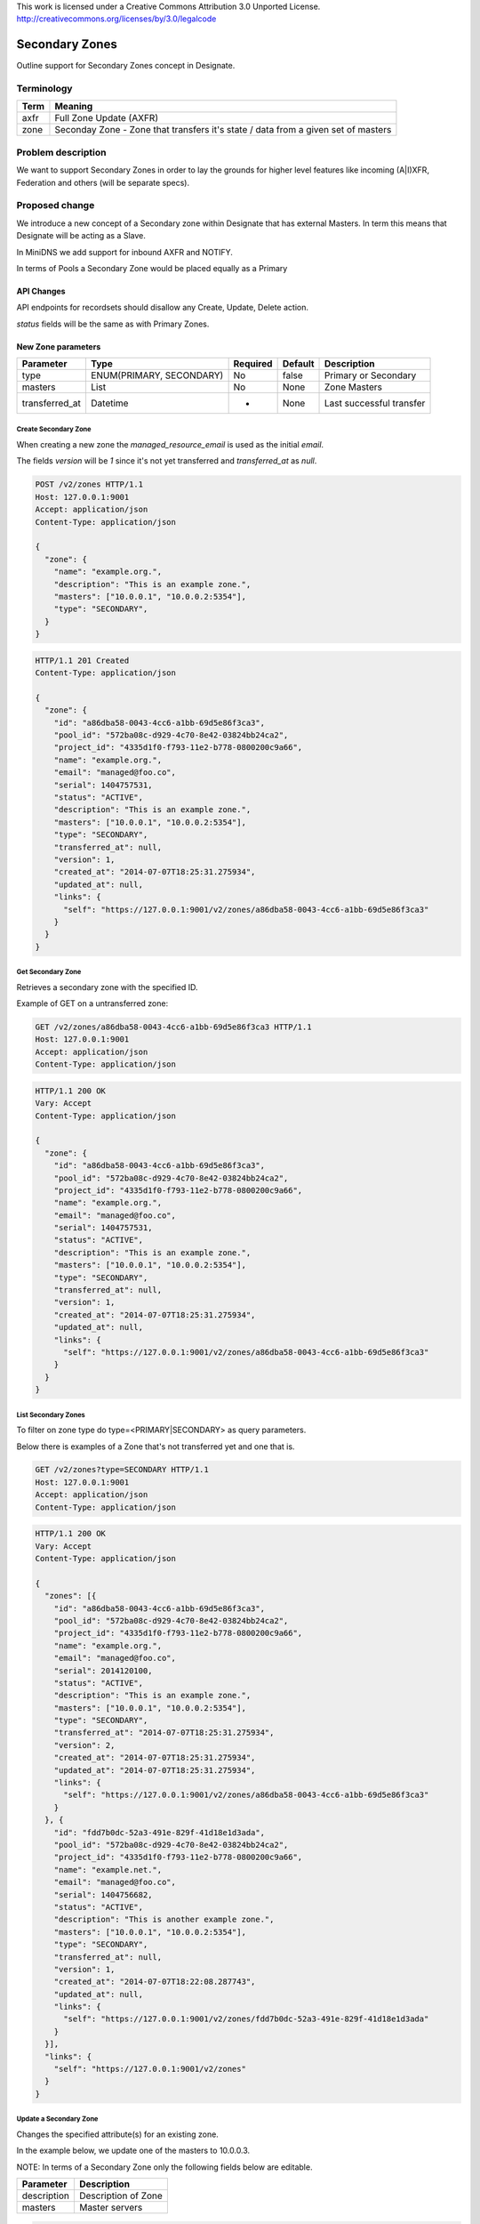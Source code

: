 ..

This work is licensed under a Creative Commons Attribution 3.0 Unported License.
http://creativecommons.org/licenses/by/3.0/legalcode

..

.. _secondary_zones:

===============
Secondary Zones
===============

Outline support for Secondary Zones concept in Designate.

Terminology
===========

+----------+---------------------------------------------+
| Term     | Meaning                                     |
+==========+=============================================+
| axfr     | Full Zone Update (AXFR)                     |
+----------+---------------------------------------------+
| zone     | Seconday Zone - Zone that transfers it's    |
|          | state / data from a given set of masters    |
+----------+---------------------------------------------+

Problem description
===================

We want to support Secondary Zones in order to lay the grounds for higher level
features like incoming (A|I)XFR, Federation and others (will be separate specs).

Proposed change
===============

We introduce a new concept of a Secondary zone within Designate that has
external Masters. In term this means that Designate will be acting as a Slave.

In MiniDNS we add support for inbound AXFR and NOTIFY.

In terms of Pools a Secondary Zone would be placed equally as a Primary

API Changes
-----------

API endpoints for recordsets should disallow any Create, Update, Delete action.

*status* fields will be the same as with Primary Zones.

New Zone parameters
-------------------

+----------------+----------------------------+-----------+---------+-------------------------+
| Parameter      | Type                       | Required  | Default | Description             |
+================+============================+===========+=========+=========================+
| type           | ENUM(PRIMARY, SECONDARY)   | No        | false   | Primary or Secondary    |
+----------------+----------------------------+-----------+---------+-------------------------+
| masters        | List                       | No        | None    | Zone Masters            |
+----------------+----------------------------+-----------+---------+-------------------------+
| transferred_at | Datetime                   | -         | None    | Last successful transfer|
+----------------+----------------------------+-----------+---------+-------------------------+


Create Secondary Zone
^^^^^^^^^^^^^^^^^^^^^

When creating a new zone the *managed_resource_email* is used as the initial *email*.

The fields *version* will be *1* since it's not yet transferred and *transferred_at* as *null*.

.. code-block::

        POST /v2/zones HTTP/1.1
        Host: 127.0.0.1:9001
        Accept: application/json
        Content-Type: application/json

        {
          "zone": {
            "name": "example.org.",
            "description": "This is an example zone.",
            "masters": ["10.0.0.1", "10.0.0.2:5354"],
            "type": "SECONDARY",
          }
        }

.. code-block::

        HTTP/1.1 201 Created
        Content-Type: application/json

        {
          "zone": {
            "id": "a86dba58-0043-4cc6-a1bb-69d5e86f3ca3",
            "pool_id": "572ba08c-d929-4c70-8e42-03824bb24ca2",
            "project_id": "4335d1f0-f793-11e2-b778-0800200c9a66",
            "name": "example.org.",
            "email": "managed@foo.co",
            "serial": 1404757531,
            "status": "ACTIVE",
            "description": "This is an example zone.",
            "masters": ["10.0.0.1", "10.0.0.2:5354"],
            "type": "SECONDARY",
            "transferred_at": null,
            "version": 1,
            "created_at": "2014-07-07T18:25:31.275934",
            "updated_at": null,
            "links": {
              "self": "https://127.0.0.1:9001/v2/zones/a86dba58-0043-4cc6-a1bb-69d5e86f3ca3"
            }
          }
        }


Get Secondary Zone
^^^^^^^^^^^^^^^^^^

Retrieves a secondary zone with the specified ID.

Example of GET on a untransferred zone:

.. code-block::


        GET /v2/zones/a86dba58-0043-4cc6-a1bb-69d5e86f3ca3 HTTP/1.1
        Host: 127.0.0.1:9001
        Accept: application/json
        Content-Type: application/json

.. code-block::

        HTTP/1.1 200 OK
        Vary: Accept
        Content-Type: application/json

        {
          "zone": {
            "id": "a86dba58-0043-4cc6-a1bb-69d5e86f3ca3",
            "pool_id": "572ba08c-d929-4c70-8e42-03824bb24ca2",
            "project_id": "4335d1f0-f793-11e2-b778-0800200c9a66",
            "name": "example.org.",
            "email": "managed@foo.co",
            "serial": 1404757531,
            "status": "ACTIVE",
            "description": "This is an example zone.",
            "masters": ["10.0.0.1", "10.0.0.2:5354"],
            "type": "SECONDARY",
            "transferred_at": null,
            "version": 1,
            "created_at": "2014-07-07T18:25:31.275934",
            "updated_at": null,
            "links": {
              "self": "https://127.0.0.1:9001/v2/zones/a86dba58-0043-4cc6-a1bb-69d5e86f3ca3"
            }
          }
        }


List Secondary Zones
^^^^^^^^^^^^^^^^^^^^

To filter on zone type do type=<PRIMARY|SECONDARY> as query parameters.

Below there is examples of a Zone that's not transferred yet and one that is.

.. code-block::

        GET /v2/zones?type=SECONDARY HTTP/1.1
        Host: 127.0.0.1:9001
        Accept: application/json
        Content-Type: application/json

.. code-block::

        HTTP/1.1 200 OK
        Vary: Accept
        Content-Type: application/json

        {
          "zones": [{
            "id": "a86dba58-0043-4cc6-a1bb-69d5e86f3ca3",
            "pool_id": "572ba08c-d929-4c70-8e42-03824bb24ca2",
            "project_id": "4335d1f0-f793-11e2-b778-0800200c9a66",
            "name": "example.org.",
            "email": "managed@foo.co",
            "serial": 2014120100,
            "status": "ACTIVE",
            "description": "This is an example zone.",
            "masters": ["10.0.0.1", "10.0.0.2:5354"],
            "type": "SECONDARY",
            "transferred_at": "2014-07-07T18:25:31.275934",
            "version": 2,
            "created_at": "2014-07-07T18:25:31.275934",
            "updated_at": "2014-07-07T18:25:31.275934",
            "links": {
              "self": "https://127.0.0.1:9001/v2/zones/a86dba58-0043-4cc6-a1bb-69d5e86f3ca3"
            }
          }, {
            "id": "fdd7b0dc-52a3-491e-829f-41d18e1d3ada",
            "pool_id": "572ba08c-d929-4c70-8e42-03824bb24ca2",
            "project_id": "4335d1f0-f793-11e2-b778-0800200c9a66",
            "name": "example.net.",
            "email": "managed@foo.co",
            "serial": 1404756682,
            "status": "ACTIVE",
            "description": "This is another example zone.",
            "masters": ["10.0.0.1", "10.0.0.2:5354"],
            "type": "SECONDARY",
            "transferred_at": null,
            "version": 1,
            "created_at": "2014-07-07T18:22:08.287743",
            "updated_at": null,
            "links": {
              "self": "https://127.0.0.1:9001/v2/zones/fdd7b0dc-52a3-491e-829f-41d18e1d3ada"
            }
          }],
          "links": {
            "self": "https://127.0.0.1:9001/v2/zones"
          }
        }


Update a Secondary Zone
^^^^^^^^^^^^^^^^^^^^^^^

Changes the specified attribute(s) for an existing zone.


In the example below, we update one of the masters to 10.0.0.3.

NOTE: In terms of a Secondary Zone only the following fields below are
editable.

+-------------+--------------------------+
| Parameter   |  Description             |
+=============+==========================+
| description | Description of Zone      |
+-------------+--------------------------+
| masters     | Master servers           |
+-------------+--------------------------+


.. code-block::

        PATCH /v2/zones/a86dba58-0043-4cc6-a1bb-69d5e86f3ca3 HTTP/1.1
        Host: 127.0.0.1:9001
        Accept: application/json
        Content-Type: application/json

        {
          "zone": {
            "masters": ["10.0.0.1", 10.0.0.3:1053"]
          }
        }

.. code-block::

        HTTP/1.1 200 OK
        Content-Type: application/json

        {
          "zone": {
            "id": "a86dba58-0043-4cc6-a1bb-69d5e86f3ca3",
            "pool_id": "572ba08c-d929-4c70-8e42-03824bb24ca2",
            "project_id": "4335d1f0-f793-11e2-b778-0800200c9a66",
            "name": "example.org.",
            "serial": 0,
            "status": "ACTIVE",
            "description": "This is an example zone.",
            "masters": ["10.0.0.1", "10.0.0.3:1053"],
            "type": "SECONDARY",
            "transferred_at": "2014-07-07T18:25:31.275934",
            "version": 1,
            "created_at": "2014-07-07T18:25:31.275934",
            "updated_at": null,
            "links": {
              "self": "https://127.0.0.1:9001/v2/zones/a86dba58-0043-4cc6-a1bb-69d5e86f3ca3"
            }
          }
        }


Delete Secondary Zone
^^^^^^^^^^^^^^^^^^^^^

.. code-block::

        DELETE /v2/zones/a86dba58-0043-4cc6-a1bb-69d5e86f3ca3 HTTP/1.1
        Host: 127.0.0.1:9001

.. code-block::

        HTTP/1.1 204 No Content


Central Changes
---------------

Disallow changing of a zone from PRIMARY <> SECONDARY.

Add a periodic task that loops over secondary zones looking at their `transferred_at`
and does a call to MDNS to trigger a new AXFR to keep the zone updated.

Storage Changes
---------------

Modify Table - domains
^^^^^^^^^^^^^^^^^^^^^^

+----------------+--------------------------+------------------------+---------+-------------------------+--------+
| Column         | Type                     | Nullable?              | Unique? | Notes                   | Action |
+================+==========================+========================+=========+=========================+========+
| type           | EMUM(PRIMARY, SECONDARY) | No                     | No      | Zone type               | add    |
+----------------+--------------------------+------------------------+---------+-------------------------+--------+
| transferred_at | DATETIME                 | Yes (Not transferred)  | No      | Last transfer at        | add    |
+----------------+--------------------------+------------------------+---------+-------------------------+--------+

New Table - domain_attributes
^^^^^^^^^^^^^^^^^^^^^^^^^^^^^

A new table to store any metadata / attributes that doesn't need to be on the
on the domains table.

An index across domain_id, key, value.

+---------------+--------------------------+----------------------+---------+--------------------------------------+--------+
| Column        | Type                     | Nullable?            | Unique? | Notes                                | Action |
+===============+==========================+======================+=========+======================================+========+
| id            | UUID                     | no                   | Yes     | ID for this attribute                | add    |
+---------------+--------------------------+----------------------+---------+--------------------------------------+--------+
| domain_id     | FK to Domain UUID        | no                   | No      | Domain ID this attribute belongs to  | add    |
+---------------+--------------------------+----------------------+---------+--------------------------------------+--------+
| key           | ENUM(masters)            | no                   | No      | Zone type                            | add    |
+---------------+--------------------------+----------------------+---------+--------------------------------------+--------+
| value         | VARCHAR                  | no                   | No      | Master servers for Zone              | add    |
+---------------+--------------------------+----------------------+---------+--------------------------------------+--------+


MiniDNS Changes
---------------

Zone Creation
^^^^^^^^^^^^^

When a zone is created currently a notification is sent to mdns, we'll plugin
here and do a AXFR if zone.type is SECONDARY.


NOTIFY
^^^^^^

We need to change __call__ to pass NOTIFY down to self._handle_notify().

1. Receives a NOTIFY
2. Query the SOURCE of the NOTIFY for SOA
3. Compare response serial vs local if it doesn't match then continue to next step.
4. Do a AXFR towards the server that sent the NOTIFY.
5. Call dnsutils.from_dnspython to get Domain a'la Designate version
6. Call Central to method with the data from #5 to update the domain.


New - RequestHandler._handle_notify(context, request)
^^^^^^^^^^^^^^^^^^^^^^^^^^^^^^^^^^^^^^^^^^^^^^^^^^^^^

Handles a Notification and eventually hands off to do a AXFR.

+-----------------+---------------------------------+--------------+
| **Parameter**   | **Description**                 | **Required** |
+=================+=================================+==============+
| *context*       | Security context information.   | Yes          |
+-----------------+---------------------------------+--------------+
| *request*       | The DNS request                 | Yes          |
+-----------------+---------------------------------+--------------+


New - Service.zone_sync(context, zone, master_addr=None)
^^^^^^^^^^^^^^^^^^^^^^^^^^^^^^^^^^^^^^^^^^^^^^^^^^^^^^^^

A method utilized by any method in MDNS that needs to do a AXFR.

+-----------------+---------------------------------+--------------+
| **Parameter**   | **Description**                 | **Required** |
+=================+=================================+==============+
| *context*       | Security context information.   | Yes          |
+-----------------+---------------------------------+--------------+
| *zone*          | A objects.Domain object         | Yes          |
+-----------------+---------------------------------+--------------+
| *master_addr*   | Address to use for the AXFR     | No           |
+-----------------+---------------------------------+--------------+


Future work
===========

The below is out of scope for this.

* A task for /zones/<id>/tasks or so should be added in the future
  to allow a "forced" AXFR via the API.
* A task to switch from a SECONDARY > PRIMARY.


Implementation
==============

Assignee(s)
-----------

Primary assignee:
  <https://launchpad.net/~endre-karlson>

Milestones
----------

Target Milestone for completion:
  Kilo-1

Work Items
----------

* Add new columns to storage
* Extend Zones API to allow CRUD for Secondary Zones
* Extend Central logic to check if it's a Master / Secondary Zone.


Dependencies
============

- :ref:`zone_import_refactor`
